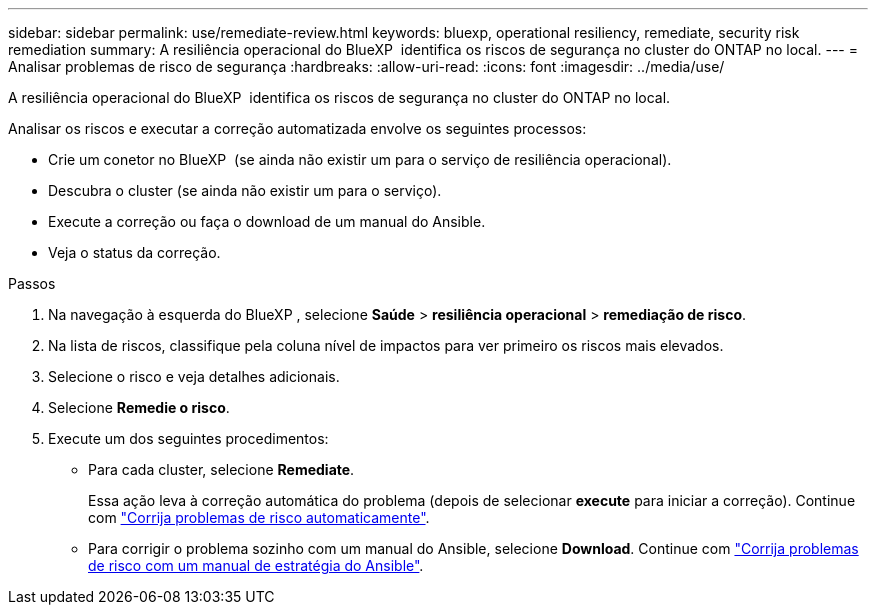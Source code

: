 ---
sidebar: sidebar 
permalink: use/remediate-review.html 
keywords: bluexp, operational resiliency, remediate, security risk remediation 
summary: A resiliência operacional do BlueXP  identifica os riscos de segurança no cluster do ONTAP no local. 
---
= Analisar problemas de risco de segurança
:hardbreaks:
:allow-uri-read: 
:icons: font
:imagesdir: ../media/use/


[role="lead"]
A resiliência operacional do BlueXP  identifica os riscos de segurança no cluster do ONTAP no local.

Analisar os riscos e executar a correção automatizada envolve os seguintes processos:

* Crie um conetor no BlueXP  (se ainda não existir um para o serviço de resiliência operacional).
* Descubra o cluster (se ainda não existir um para o serviço).
* Execute a correção ou faça o download de um manual do Ansible.
* Veja o status da correção.


.Passos
. Na navegação à esquerda do BlueXP , selecione *Saúde* > *resiliência operacional* > *remediação de risco*.
. Na lista de riscos, classifique pela coluna nível de impactos para ver primeiro os riscos mais elevados.
. Selecione o risco e veja detalhes adicionais.
. Selecione *Remedie o risco*.
. Execute um dos seguintes procedimentos:
+
** Para cada cluster, selecione *Remediate*.
+
Essa ação leva à correção automática do problema (depois de selecionar *execute* para iniciar a correção). Continue com link:../use/remediate-auto.html["Corrija problemas de risco automaticamente"].

** Para corrigir o problema sozinho com um manual do Ansible, selecione *Download*. Continue com link:../use/remediate-ansible.html["Corrija problemas de risco com um manual de estratégia do Ansible"].



